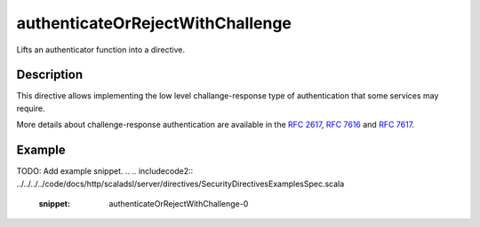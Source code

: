 .. _-authenticateOrRejectWithChallenge-java-:

authenticateOrRejectWithChallenge
=================================
Lifts an authenticator function into a directive.

Description
-----------
This directive allows implementing the low level challange-response type of authentication that some services may require.

More details about challenge-response authentication are available in the `RFC 2617`_, `RFC 7616`_ and `RFC 7617`_.

.. _RFC 2617: http://tools.ietf.org/html/rfc2617
.. _RFC 7616: http://tools.ietf.org/html/rfc7616
.. _RFC 7617: http://tools.ietf.org/html/rfc7617

Example
-------
TODO: Add example snippet.
.. 
.. includecode2:: ../../../../code/docs/http/scaladsl/server/directives/SecurityDirectivesExamplesSpec.scala
   :snippet: authenticateOrRejectWithChallenge-0
